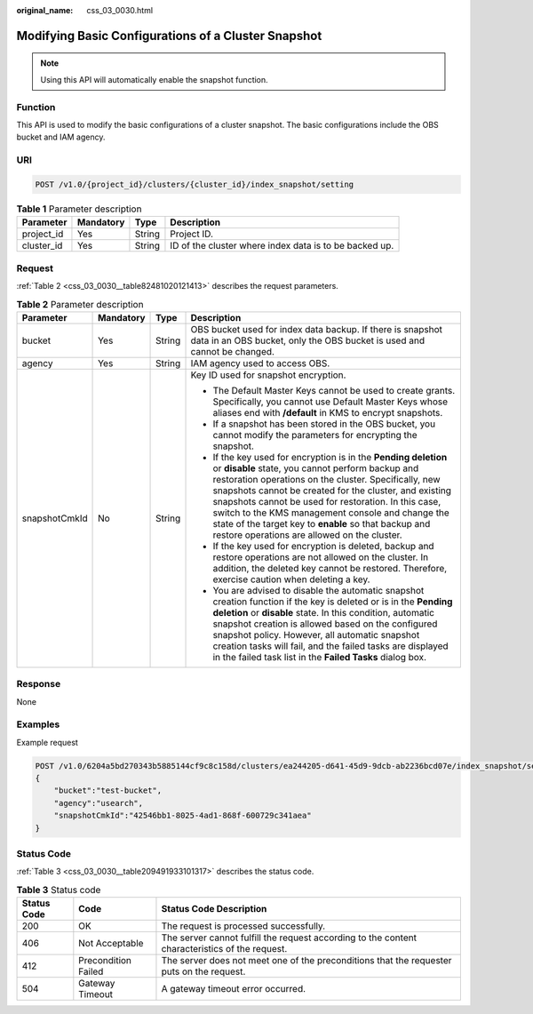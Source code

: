:original_name: css_03_0030.html

.. _css_03_0030:

Modifying Basic Configurations of a Cluster Snapshot
====================================================

.. note::

   Using this API will automatically enable the snapshot function.

Function
--------

This API is used to modify the basic configurations of a cluster snapshot. The basic configurations include the OBS bucket and IAM agency.

URI
---

.. code-block:: text

   POST /v1.0/{project_id}/clusters/{cluster_id}/index_snapshot/setting

.. table:: **Table 1** Parameter description

   +------------+-----------+--------+--------------------------------------------------------+
   | Parameter  | Mandatory | Type   | Description                                            |
   +============+===========+========+========================================================+
   | project_id | Yes       | String | Project ID.                                            |
   +------------+-----------+--------+--------------------------------------------------------+
   | cluster_id | Yes       | String | ID of the cluster where index data is to be backed up. |
   +------------+-----------+--------+--------------------------------------------------------+

Request
-------

:ref:`Table 2 <css_03_0030__table82481020121413>` describes the request parameters.

.. _css_03_0030__table82481020121413:

.. table:: **Table 2** Parameter description

   +-----------------+-----------------+-----------------+-------------------------------------------------------------------------------------------------------------------------------------------------------------------------------------------------------------------------------------------------------------------------------------------------------------------------------------------------------------------------------------------------------------------------------------------------------------+
   | Parameter       | Mandatory       | Type            | Description                                                                                                                                                                                                                                                                                                                                                                                                                                                 |
   +=================+=================+=================+=============================================================================================================================================================================================================================================================================================================================================================================================================================================================+
   | bucket          | Yes             | String          | OBS bucket used for index data backup. If there is snapshot data in an OBS bucket, only the OBS bucket is used and cannot be changed.                                                                                                                                                                                                                                                                                                                       |
   +-----------------+-----------------+-----------------+-------------------------------------------------------------------------------------------------------------------------------------------------------------------------------------------------------------------------------------------------------------------------------------------------------------------------------------------------------------------------------------------------------------------------------------------------------------+
   | agency          | Yes             | String          | IAM agency used to access OBS.                                                                                                                                                                                                                                                                                                                                                                                                                              |
   +-----------------+-----------------+-----------------+-------------------------------------------------------------------------------------------------------------------------------------------------------------------------------------------------------------------------------------------------------------------------------------------------------------------------------------------------------------------------------------------------------------------------------------------------------------+
   | snapshotCmkId   | No              | String          | Key ID used for snapshot encryption.                                                                                                                                                                                                                                                                                                                                                                                                                        |
   |                 |                 |                 |                                                                                                                                                                                                                                                                                                                                                                                                                                                             |
   |                 |                 |                 | -  The Default Master Keys cannot be used to create grants. Specifically, you cannot use Default Master Keys whose aliases end with **/default** in KMS to encrypt snapshots.                                                                                                                                                                                                                                                                               |
   |                 |                 |                 | -  If a snapshot has been stored in the OBS bucket, you cannot modify the parameters for encrypting the snapshot.                                                                                                                                                                                                                                                                                                                                           |
   |                 |                 |                 | -  If the key used for encryption is in the **Pending deletion** or **disable** state, you cannot perform backup and restoration operations on the cluster. Specifically, new snapshots cannot be created for the cluster, and existing snapshots cannot be used for restoration. In this case, switch to the KMS management console and change the state of the target key to **enable** so that backup and restore operations are allowed on the cluster. |
   |                 |                 |                 | -  If the key used for encryption is deleted, backup and restore operations are not allowed on the cluster. In addition, the deleted key cannot be restored. Therefore, exercise caution when deleting a key.                                                                                                                                                                                                                                               |
   |                 |                 |                 | -  You are advised to disable the automatic snapshot creation function if the key is deleted or is in the **Pending deletion** or **disable** state. In this condition, automatic snapshot creation is allowed based on the configured snapshot policy. However, all automatic snapshot creation tasks will fail, and the failed tasks are displayed in the failed task list in the **Failed Tasks** dialog box.                                            |
   +-----------------+-----------------+-----------------+-------------------------------------------------------------------------------------------------------------------------------------------------------------------------------------------------------------------------------------------------------------------------------------------------------------------------------------------------------------------------------------------------------------------------------------------------------------+

Response
--------

None

Examples
--------

Example request

.. code-block:: text

   POST /v1.0/6204a5bd270343b5885144cf9c8c158d/clusters/ea244205-d641-45d9-9dcb-ab2236bcd07e/index_snapshot/setting
   {
       "bucket":"test-bucket",
       "agency":"usearch",
       "snapshotCmkId":"42546bb1-8025-4ad1-868f-600729c341aea"
   }

Status Code
-----------

:ref:`Table 3 <css_03_0030__table209491933101317>` describes the status code.

.. _css_03_0030__table209491933101317:

.. table:: **Table 3** Status code

   +-------------+---------------------+------------------------------------------------------------------------------------------------+
   | Status Code | Code                | Status Code Description                                                                        |
   +=============+=====================+================================================================================================+
   | 200         | OK                  | The request is processed successfully.                                                         |
   +-------------+---------------------+------------------------------------------------------------------------------------------------+
   | 406         | Not Acceptable      | The server cannot fulfill the request according to the content characteristics of the request. |
   +-------------+---------------------+------------------------------------------------------------------------------------------------+
   | 412         | Precondition Failed | The server does not meet one of the preconditions that the requester puts on the request.      |
   +-------------+---------------------+------------------------------------------------------------------------------------------------+
   | 504         | Gateway Timeout     | A gateway timeout error occurred.                                                              |
   +-------------+---------------------+------------------------------------------------------------------------------------------------+
